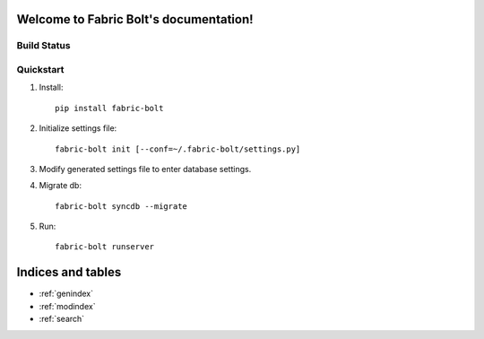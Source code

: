 .. Fabric Bolt documentation master file, created by
   sphinx-quickstart on Thu Nov 14 16:43:47 2013.
   You can adapt this file completely to your liking, but it should at least
   contain the root `toctree` directive.

Welcome to Fabric Bolt's documentation!
=======================================

Build Status
------------

.. image:: https://travis-ci.org/worthwhile/fabric-bolt.png?branch=develop   
        :target: https://travis-ci.org/worthwhile/fabric-bolt

Quickstart
----------

1. Install::

    pip install fabric-bolt

2. Initialize settings file::

    fabric-bolt init [--conf=~/.fabric-bolt/settings.py]

3. Modify generated settings file to enter database settings.

4. Migrate db::

    fabric-bolt syncdb --migrate

5. Run::

    fabric-bolt runserver

Indices and tables
==================

* :ref:`genindex`
* :ref:`modindex`
* :ref:`search`

